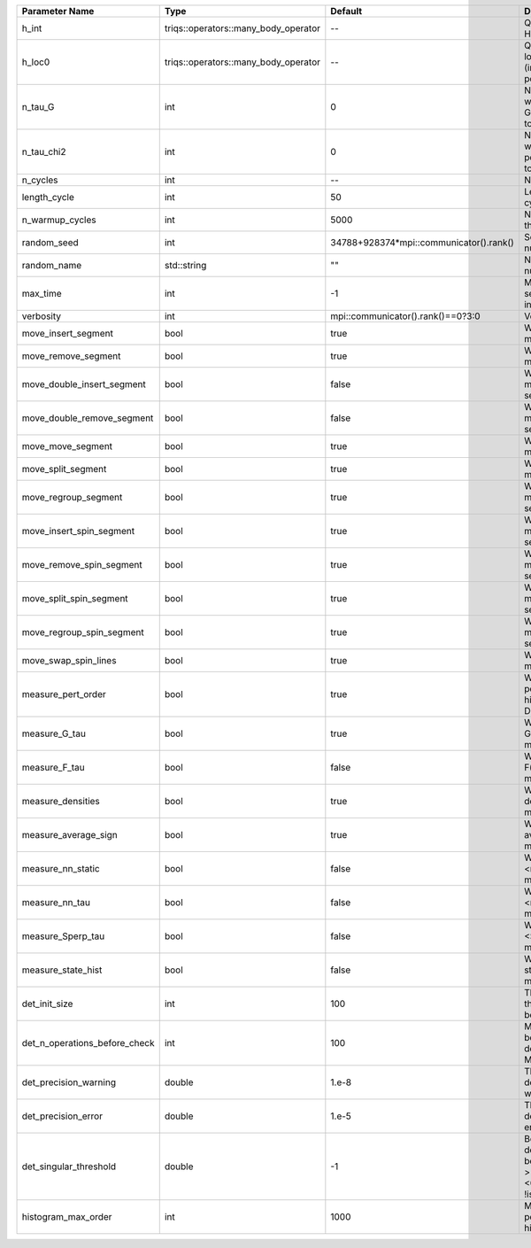 +-------------------------------+--------------------------------------+-----------------------------------------+-------------------------------------------------------------------------------------------------------------------+
| Parameter Name                | Type                                 | Default                                 | Documentation                                                                                                     |
+===============================+======================================+=========================================+===================================================================================================================+
| h_int                         | triqs::operators::many_body_operator | --                                      | Quartic part of the local Hamiltonian                                                                             |
+-------------------------------+--------------------------------------+-----------------------------------------+-------------------------------------------------------------------------------------------------------------------+
| h_loc0                        | triqs::operators::many_body_operator | --                                      | Quandratic part of the local Hamiltonian (including chemical potential)                                           |
+-------------------------------+--------------------------------------+-----------------------------------------+-------------------------------------------------------------------------------------------------------------------+
| n_tau_G                       | int                                  | 0                                       | Number of points on which to measure G(tau)/F(tau) (defaults to n_tau)                                            |
+-------------------------------+--------------------------------------+-----------------------------------------+-------------------------------------------------------------------------------------------------------------------+
| n_tau_chi2                    | int                                  | 0                                       | Number of points on which to measure 2-point functions (defaults to n_tau_bosonic)                                |
+-------------------------------+--------------------------------------+-----------------------------------------+-------------------------------------------------------------------------------------------------------------------+
| n_cycles                      | int                                  | --                                      | Number of QMC cycles                                                                                              |
+-------------------------------+--------------------------------------+-----------------------------------------+-------------------------------------------------------------------------------------------------------------------+
| length_cycle                  | int                                  | 50                                      | Length of a single QMC cycle                                                                                      |
+-------------------------------+--------------------------------------+-----------------------------------------+-------------------------------------------------------------------------------------------------------------------+
| n_warmup_cycles               | int                                  | 5000                                    | Number of cycles for thermalization                                                                               |
+-------------------------------+--------------------------------------+-----------------------------------------+-------------------------------------------------------------------------------------------------------------------+
| random_seed                   | int                                  | 34788+928374*mpi::communicator().rank() | Seed for random number generator                                                                                  |
+-------------------------------+--------------------------------------+-----------------------------------------+-------------------------------------------------------------------------------------------------------------------+
| random_name                   | std::string                          | ""                                      | Name of random number generator                                                                                   |
+-------------------------------+--------------------------------------+-----------------------------------------+-------------------------------------------------------------------------------------------------------------------+
| max_time                      | int                                  | -1                                      | Maximum runtime in seconds, use -1 to set infinite                                                                |
+-------------------------------+--------------------------------------+-----------------------------------------+-------------------------------------------------------------------------------------------------------------------+
| verbosity                     | int                                  | mpi::communicator().rank()==0?3:0       | Verbosity level                                                                                                   |
+-------------------------------+--------------------------------------+-----------------------------------------+-------------------------------------------------------------------------------------------------------------------+
| move_insert_segment           | bool                                 | true                                    | Whether to perform the move insert segment                                                                        |
+-------------------------------+--------------------------------------+-----------------------------------------+-------------------------------------------------------------------------------------------------------------------+
| move_remove_segment           | bool                                 | true                                    | Whether to perform the move remove segment                                                                        |
+-------------------------------+--------------------------------------+-----------------------------------------+-------------------------------------------------------------------------------------------------------------------+
| move_double_insert_segment    | bool                                 | false                                   | Whether to perform the move double insert segment                                                                 |
+-------------------------------+--------------------------------------+-----------------------------------------+-------------------------------------------------------------------------------------------------------------------+
| move_double_remove_segment    | bool                                 | false                                   | Whether to perform the move double remove segment                                                                 |
+-------------------------------+--------------------------------------+-----------------------------------------+-------------------------------------------------------------------------------------------------------------------+
| move_move_segment             | bool                                 | true                                    | Whether to perform the move move segment                                                                          |
+-------------------------------+--------------------------------------+-----------------------------------------+-------------------------------------------------------------------------------------------------------------------+
| move_split_segment            | bool                                 | true                                    | Whether to perform the move split segment                                                                         |
+-------------------------------+--------------------------------------+-----------------------------------------+-------------------------------------------------------------------------------------------------------------------+
| move_regroup_segment          | bool                                 | true                                    | Whether to perform the move group into spin segment                                                               |
+-------------------------------+--------------------------------------+-----------------------------------------+-------------------------------------------------------------------------------------------------------------------+
| move_insert_spin_segment      | bool                                 | true                                    | Whether to perform the move insert spin segment                                                                   |
+-------------------------------+--------------------------------------+-----------------------------------------+-------------------------------------------------------------------------------------------------------------------+
| move_remove_spin_segment      | bool                                 | true                                    | Whether to perform the move remove spin segment                                                                   |
+-------------------------------+--------------------------------------+-----------------------------------------+-------------------------------------------------------------------------------------------------------------------+
| move_split_spin_segment       | bool                                 | true                                    | Whether to perform the move insert spin segment                                                                   |
+-------------------------------+--------------------------------------+-----------------------------------------+-------------------------------------------------------------------------------------------------------------------+
| move_regroup_spin_segment     | bool                                 | true                                    | Whether to perform the move remove spin segment                                                                   |
+-------------------------------+--------------------------------------+-----------------------------------------+-------------------------------------------------------------------------------------------------------------------+
| move_swap_spin_lines          | bool                                 | true                                    | Whether to perform the move swap spin lines                                                                       |
+-------------------------------+--------------------------------------+-----------------------------------------+-------------------------------------------------------------------------------------------------------------------+
| measure_pert_order            | bool                                 | true                                    | Whether to measure the perturbation order histograms (order in Delta and Jperp)                                   |
+-------------------------------+--------------------------------------+-----------------------------------------+-------------------------------------------------------------------------------------------------------------------+
| measure_G_tau                 | bool                                 | true                                    | Whether to measure G(tau) (see measures/G_F_tau)                                                                  |
+-------------------------------+--------------------------------------+-----------------------------------------+-------------------------------------------------------------------------------------------------------------------+
| measure_F_tau                 | bool                                 | false                                   | Whether to measure F(tau) (see measures/G_F_tau)                                                                  |
+-------------------------------+--------------------------------------+-----------------------------------------+-------------------------------------------------------------------------------------------------------------------+
| measure_densities             | bool                                 | true                                    | Whether to measure densities (see measures/densities)                                                             |
+-------------------------------+--------------------------------------+-----------------------------------------+-------------------------------------------------------------------------------------------------------------------+
| measure_average_sign          | bool                                 | true                                    | Whether to measure the average sign (see measures/average_sign)                                                   |
+-------------------------------+--------------------------------------+-----------------------------------------+-------------------------------------------------------------------------------------------------------------------+
| measure_nn_static             | bool                                 | false                                   | Whether to measure <n(0)n(0)> (see measures/nn_static)                                                            |
+-------------------------------+--------------------------------------+-----------------------------------------+-------------------------------------------------------------------------------------------------------------------+
| measure_nn_tau                | bool                                 | false                                   | Whether to measure <n(tau)n(0)> (see measures/nn_tau)                                                             |
+-------------------------------+--------------------------------------+-----------------------------------------+-------------------------------------------------------------------------------------------------------------------+
| measure_Sperp_tau             | bool                                 | false                                   | Whether to measure <S_x(tau)S_x(0)> (see measures/Sperp_tau)                                                      |
+-------------------------------+--------------------------------------+-----------------------------------------+-------------------------------------------------------------------------------------------------------------------+
| measure_state_hist            | bool                                 | false                                   | Whether to measure state histograms (see measures/state_hist)                                                     |
+-------------------------------+--------------------------------------+-----------------------------------------+-------------------------------------------------------------------------------------------------------------------+
| det_init_size                 | int                                  | 100                                     | The maximum size of the determinant matrix before a resize                                                        |
+-------------------------------+--------------------------------------+-----------------------------------------+-------------------------------------------------------------------------------------------------------------------+
| det_n_operations_before_check | int                                  | 100                                     | Max number of ops before the test of deviation of the det, M^-1 is performed.                                     |
+-------------------------------+--------------------------------------+-----------------------------------------+-------------------------------------------------------------------------------------------------------------------+
| det_precision_warning         | double                               | 1.e-8                                   | Threshold for determinant precision warnings                                                                      |
+-------------------------------+--------------------------------------+-----------------------------------------+-------------------------------------------------------------------------------------------------------------------+
| det_precision_error           | double                               | 1.e-5                                   | Threshold for determinant precision error                                                                         |
+-------------------------------+--------------------------------------+-----------------------------------------+-------------------------------------------------------------------------------------------------------------------+
| det_singular_threshold        | double                               | -1                                      | Bound for the determinant matrix being singular, abs(det) > singular_threshold. If <0, it is !isnormal(abs(det))  |
+-------------------------------+--------------------------------------+-----------------------------------------+-------------------------------------------------------------------------------------------------------------------+
| histogram_max_order           | int                                  | 1000                                    | Maximum order for the perturbation order histograms                                                               |
+-------------------------------+--------------------------------------+-----------------------------------------+-------------------------------------------------------------------------------------------------------------------+